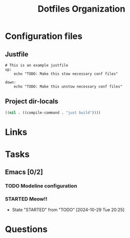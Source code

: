 #+TITLE: Dotfiles Organization

* Configuration files

** Justfile
#+begin_src just :tangle justfile
  # This is an example justfile
  up:
      echo "TODO: Make this stow necessary conf files"

  down:
      echo "TODO: Make this unstow necessary conf files"
#+end_src

** Project dir-locals 

#+begin_src emacs-lisp :tangle .dir-locals.el
 ((nil . ((compile-command . "just build"))))
#+end_src

* Links
* Tasks
** Emacs [0/2]
*** TODO Modeline configuration
*** STARTED Meow!!
- State "STARTED"    from "TODO"       [2024-10-29 Tue 20:25]
* Questions
